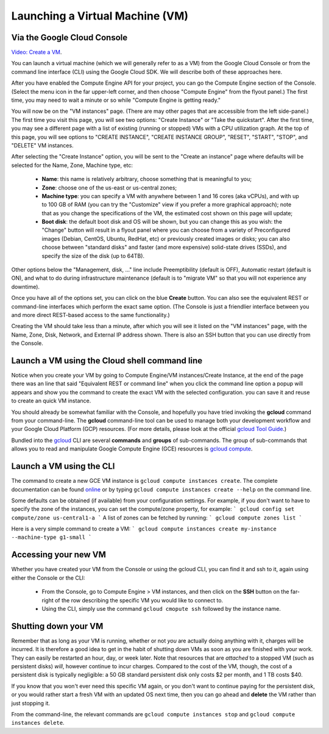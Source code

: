 Launching a Virtual Machine (VM)
################################

Via the Google Cloud Console
=============================

`Video: Create a VM <https://youtu.be/1XH0gLlGDdk>`_.

.. youtube:: 1XH0gLlGDdk

You can launch a virtual machine (which we will generally refer to as a VM) from the Google Cloud Console or from the command line interface (CLI) using the Google Cloud SDK. We will describe both of these approaches here.

After you have enabled the Compute Engine API for your project, you can go the Compute Engine
section of the Console.  (Select the menu icon in the far upper-left corner, and then choose
"Compute Engine" from the flyout panel.)  The first time, you may need to wait a minute or
so while "Compute Engine is getting ready."

You will now be on the "VM instances" page.  (There are may other pages that are accessible
from the left side-panel.)
The first time you visit this page, you will see two options: "Create Instance" or "Take the quickstart".
After the first time, you may see a different page with a list of existing (running or stopped) VMs
with a CPU utilization graph.  At the top of this page, you will see options to "CREATE INSTANCE",
"CREATE INSTANCE GROUP", "RESET", "START", "STOP", and "DELETE" VM instances.

After selecting the "Create Instance" option, you will be sent to the "Create an instance" page
where defaults will be selected for the Name, Zone, Machine type, etc:

    * **Name**: this name is relatively arbitrary, choose something that is meaningful to you;
    * **Zone**: choose one of the us-east or us-central zones;
    * **Machine type**:  you can specify a VM with anywhere between 1 and 16 cores (aka vCPUs), and with up to 100 GB of RAM (you can try the "Customize" view if you prefer a more graphical approach);  note that as you change the specifications of the VM, the estimated cost shown on this page will update;
    * **Boot disk**:  the default boot disk and OS will be shown, but you can change this as you wish: the "Change" button will result in a flyout panel where you can choose from a variety of Preconfigured images (Debian, CentOS, Ubuntu, RedHat, etc) or previously created images or disks; you can also choose between "standard disks" and faster (and more expensive) solid-state drives (SSDs), and specify the size of the disk (up to 64TB).

Other options below the "Management, disk, ..." line include Preemptibility (default is OFF), 
Automatic restart (default is ON), and what to do during infrastructure maintenance (default 
is to "migrate VM" so that you will not experience any downtime).

Once you have all of the options set, you can click on the blue **Create** button.  You can also 
see the equivalent REST or command-line interfaces which perform the exact same option.  
(The Console is just a friendlier interface between you and more direct REST-based access to the same
functionality.)

Creating the VM should take less than a minute, after which you will see it listed on the "VM instances"
page, with the Name, Zone, Disk, Network, and External IP address shown.  There is also an SSH button
that you can use directly from the Console.







Launch a VM using the Cloud shell command line 
==============================================
Notice when you create your VM by going to Compute Engine/VM instances/Create Instance, at the end of the page there was an line that said 
"Equivalent REST or command line" when you click the command line option a popup will appears and show you the command to create the exact VM with the selected configuration.
you can save it and reuse to create an quick VM instance.


You should already be somewhat familiar with the Console, and hopefully you have tried
invoking the **gcloud** command from your command-line.
The **gcloud** command-line tool can be used to manage both your development workflow
and your Google Cloud Platform (GCP) resources.  (For more details, please look at the official 
`gcloud Tool Guide <https://cloud.google.com/sdk/gcloud/>`_.)

Bundled into the `gcloud <https://cloud.google.com/sdk/gcloud/reference/>`_ 
CLI are several **commands** and **groups** of sub-commands.  The group of sub-commands
that allows you to read and manipulate Google Compute Engine (GCE) resources is 
`gcloud compute <https://cloud.google.com/sdk/gcloud/reference/compute/>`_.


Launch a VM using the CLI 
=========================
The command to create a new GCE VM instance is ``gcloud compute instances create``.  The complete
documentation can be found 
`online <https://cloud.google.com/sdk/gcloud/reference/compute/instances/create>`_ 
or by typing ``gcloud compute instances create --help`` on the command line.

Some defaults can be obtained (if available) 
from your configuration settings.  For example, if you don't want
to have to specify the zone of the instances, you can set the compute/zone property, for example:
```
gcloud config set compute/zone us-central1-a
```
A list of zones can be fetched by running:
```
gcloud compute zones list
```

Here is a very simple command to create a VM:
```
gcloud compute instances create my-instance --machine-type g1-small
```

Accessing your new VM
=====================
Whether you have created your VM from the Console or using the gcloud CLI, you can find it and 
ssh to it, again using either the Console or the CLI:

  * From the Console, go to Compute Engine > VM instances, and then click on the **SSH** button on the far-right of the row describing the specific VM you would like to connect to.
  * Using the CLI, simply use the command ``gcloud cmopute ssh`` followed by the instance name.


Shutting down your VM
=====================
Remember that as long as your VM is running, whether or not *you* are actually doing anything with it,
charges will be incurred.  It is therefore a good idea to get in the habit of shutting down VMs as 
soon as you are finished with your work.  They can easily be restarted an hour, day, or week later.
Note that resources that are *attached* to a stopped VM (such as persistent disks) *will*, however
continue to incur charges.  Compared to the cost of the VM, though, the cost of a persistent disk
is typically negligible:  a 50 GB standard persistent disk only costs $2 per month, and 1 TB costs $40.

If you know that you won't ever need this specific VM again, or you don't want to continue paying for
the persistent disk, or you would rather start a fresh VM with an updated OS next time, then you can go 
ahead and **delete** the VM rather than just stopping it.

From the command-line, the relevant commands are ``gcloud compute instances stop`` and 
``gcloud compute instances delete``.

